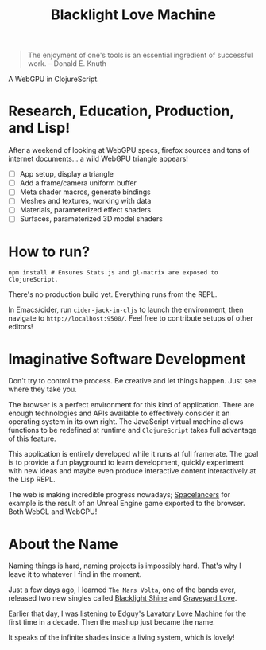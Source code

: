 #+TITLE: Blacklight Love Machine

#+BEGIN_QUOTE
The enjoyment of one's tools is an essential ingredient of successful work. --
Donald E. Knuth
#+END_QUOTE

A WebGPU in ClojureScript.

* Research, Education, Production, and Lisp!

After a weekend of looking at WebGPU specs, firefox sources and tons of internet
documents... a wild WebGPU triangle appears!

- [-] App setup, display a triangle
- [ ] Add a frame/camera uniform buffer
- [ ] Meta shader macros, generate bindings
- [ ] Meshes and textures, working with data
- [ ] Materials, parameterized effect shaders
- [ ] Surfaces, parameterized 3D model shaders

* How to run?

#+BEGIN_SRC shell
npm install # Ensures Stats.js and gl-matrix are exposed to ClojureScript.
#+END_SRC

There's no production build yet. Everything runs from the REPL.

In Emacs/cider, run =cider-jack-in-cljs= to launch the environment, then navigate
to =http://localhost:9500/=. Feel free to contribute setups of other editors!

* Imaginative Software Development

Don't try to control the process. Be creative and let things happen. Just see
where they take you.

The browser is a perfect environment for this kind of application. There are
enough technologies and APIs available to effectively consider it an operating
system in its own right. The JavaScript virtual machine allows functions to be
redefined at runtime and =ClojureScript= takes full advantage of this feature.

This application is entirely developed while it runs at full framerate. The goal
is to provide a fun playground to learn development, quickly experiment with new
ideas and maybe even produce interactive content interactively at the Lisp REPL.

The web is making incredible progress nowadays; [[https://twitter.com/markdeloura/status/1546664511599300609][Spacelancers]] for example is the
result of an Unreal Engine game exported to the browser. Both WebGL and WebGPU!

* About the Name

Naming things is hard, naming projects is impossibly hard. That's why I leave it
to whatever I find in the moment.

Just a few days ago, I learned =The Mars Volta=, one of the bands ever, released
two new singles called [[https://www.youtube.com/watch?v=Oybn7Sfsutc][Blacklight Shine]] and [[https://www.youtube.com/watch?v=HVJtsRHEdoo][Graveyard Love]].

Earlier that day, I was listening to Edguy's [[https://www.youtube.com/watch?v=-y3CMlvrkN0][Lavatory Love Machine]] for the first
time in a decade. Then the mashup just became the name.

It speaks of the infinite shades inside a living system, which is lovely!
